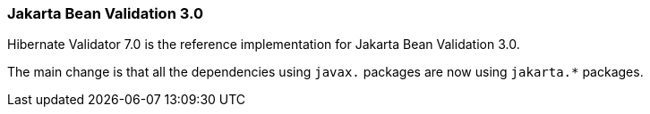 :awestruct-layout: project-releases-series
:awestruct-project: validator
:awestruct-series_version: "7.0"

=== Jakarta Bean Validation 3.0

Hibernate Validator 7.0 is the reference implementation for Jakarta Bean Validation 3.0.

The main change is that all the dependencies using `javax.` packages are now using `jakarta.*` packages.

